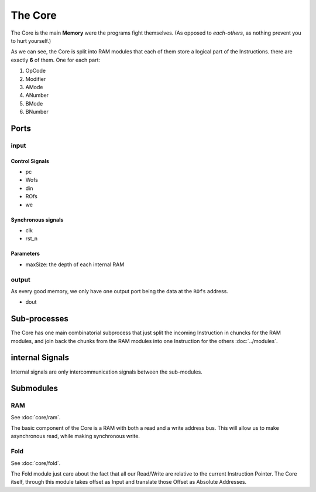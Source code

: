 The Core
========


The Core is the main **Memory** were the programs fight
themselves. (As opposed to *each-others*, as nothing prevent you to
hurt yourself.)

.. image:: ../_static/Core.png

As we can see, the Core is split into RAM modules that each of them
store a logical part of the Instructions. there are exactly **6** of
them. One for each part:

#. OpCode
#. Modifier
#. AMode
#. ANumber
#. BMode
#. BNumber

Ports
-----

input
^^^^^

Control Signals
~~~~~~~~~~~~~~~

* pc
* Wofs
* din
* ROfs
* we

Synchronous signals
~~~~~~~~~~~~~~~~~~~

* clk
* rst_n

Parameters
~~~~~~~~~~

* maxSize: the depth of each internal RAM


output
^^^^^^

As every good memory, we only have one output port being the data at
the ``ROfs`` address.

* dout

Sub-processes
-------------

The Core has one main combinatorial subprocess that just split the
incoming Instruction in chuncks for the RAM modules, and join back the
chunks from the RAM modules into one Instruction for the others
:doc:`../modules`.

internal Signals
----------------

Internal signals are only intercommunication signals between the
sub-modules.

Submodules
----------

RAM
^^^

See :doc:`core/ram`.

The basic component of the Core is a RAM with both a read and a write
address bus. This will allow us to make asynchronous read, while
making synchronous write.

Fold
^^^^

See :doc:`core/fold`.

The Fold module just care about the fact that all our Read/Write are
relative to the current Instruction Pointer. The Core itself, through
this module takes offset as Input and translate those Offset as
Absolute Addresses.

